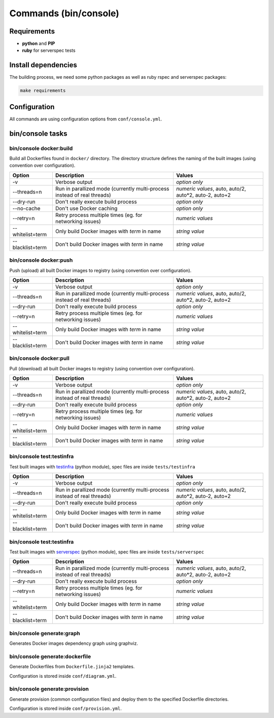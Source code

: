 ======================
Commands (bin/console)
======================

Requirements
------------

* **python** and **PIP**
* **ruby** for serverspec tests

Install dependencies
--------------------

The building process, we need some python packages as well as ruby rspec and serverspec packages:

.. code-block:: bash

    make requirements

Configuration
-------------

All commands are using configuration options from ``conf/console.yml``.

bin/console tasks
-----------------

bin/console docker:build
~~~~~~~~~~~~~~~~~~~~~~~~

Build all Dockerfiles found in ``docker/`` directory. The directory structure defines the naming of the built images
(using convention over configuration).

=====================================  ================================================================================= ===============================================
Option                                 Description                                                                       Values
=====================================  ================================================================================= ===============================================
-v                                     Verbose output                                                                    *option only*
--threads=n                            Run in parallized mode (currently multi-process instead of real threads)          *numeric values*, auto, auto/2, auto*2, auto-2, auto+2
--dry-run                              Don't really execute build process                                                *option only*
--no-cache                             Don't use Docker caching                                                          *option only*
--retry=n                              Retry process multiple times (eg. for networking issues)                          *numeric values*
--whitelist=term                       Only build Docker images with *term* in name                                      *string value*
--blacklist=term                       Don't build Docker images with *term* in name                                     *string value*
=====================================  ================================================================================= ===============================================

bin/console docker:push
~~~~~~~~~~~~~~~~~~~~~~~

Push (upload) all built Docker images to registry (using convention over configuration).

=====================================  ================================================================================= ===============================================
Option                                 Description                                                                       Values
=====================================  ================================================================================= ===============================================
-v                                     Verbose output                                                                    *option only*
--threads=n                            Run in parallized mode (currently multi-process instead of real threads)          *numeric values*, auto, auto/2, auto*2, auto-2, auto+2
--dry-run                              Don't really execute build process                                                *option only*
--retry=n                              Retry process multiple times (eg. for networking issues)                          *numeric values*
--whitelist=term                       Only build Docker images with *term* in name                                      *string value*
--blacklist=term                       Don't build Docker images with *term* in name                                     *string value*
=====================================  ================================================================================= ===============================================

bin/console docker:pull
~~~~~~~~~~~~~~~~~~~~~~~

Pull (download) all built Docker images to registry (using convention over configuration).

=====================================  ================================================================================= ===============================================
Option                                 Description                                                                       Values
=====================================  ================================================================================= ===============================================
-v                                     Verbose output                                                                    *option only*
--threads=n                            Run in parallized mode (currently multi-process instead of real threads)          *numeric values*, auto, auto/2, auto*2, auto-2, auto+2
--dry-run                              Don't really execute build process                                                *option only*
--retry=n                              Retry process multiple times (eg. for networking issues)                          *numeric values*
--whitelist=term                       Only build Docker images with *term* in name                                      *string value*
--blacklist=term                       Don't build Docker images with *term* in name                                     *string value*
=====================================  ================================================================================= ===============================================

bin/console test:testinfra
~~~~~~~~~~~~~~~~~~~~~~~~~~

Test built images with testinfra_ (python module), spec files are inside ``tests/testinfra``

=====================================  ================================================================================= ===============================================
Option                                 Description                                                                       Values
=====================================  ================================================================================= ===============================================
-v                                     Verbose output                                                                    *option only*
--threads=n                            Run in parallized mode (currently multi-process instead of real threads)          *numeric values*, auto, auto/2, auto*2, auto-2, auto+2
--dry-run                              Don't really execute build process                                                *option only*
--whitelist=term                       Only build Docker images with *term* in name                                      *string value*
--blacklist=term                       Don't build Docker images with *term* in name                                     *string value*
=====================================  ================================================================================= ===============================================

bin/console test:testinfra
~~~~~~~~~~~~~~~~~~~~~~~~~~

Test built images with serverspec_ (python module), spec files are inside ``tests/serverspec``

=====================================  ================================================================================= ===============================================
Option                                 Description                                                                       Values
=====================================  ================================================================================= ===============================================
--threads=n                            Run in parallized mode (currently multi-process instead of real threads)          *numeric values*, auto, auto/2, auto*2, auto-2, auto+2
--dry-run                              Don't really execute build process                                                *option only*
--retry=n                              Retry process multiple times (eg. for networking issues)                          *numeric values*
--whitelist=term                       Only build Docker images with *term* in name                                      *string value*
--blacklist=term                       Don't build Docker images with *term* in name                                     *string value*
=====================================  ================================================================================= ===============================================

bin/console generate:graph
~~~~~~~~~~~~~~~~~~~~~~~~~~

Generates Docker images dependency graph using graphviz.

bin/console generate:dockerfile
~~~~~~~~~~~~~~~~~~~~~~~~~~~~~~~

Generate Dockerfiles from ``Dockerfile.jinja2`` templates.

Configuration is stored inside ``conf/diagram.yml``.

bin/console generate:provision
~~~~~~~~~~~~~~~~~~~~~~~~~~~~~~

Generate provision (common configuration files) and deploy them to the specified Dockerfile directories.

Configuration is stored inside ``conf/provision.yml``.


.. _testinfra: https://github.com/philpep/testinfra
.. _serverspec: http://serverspec.org/
